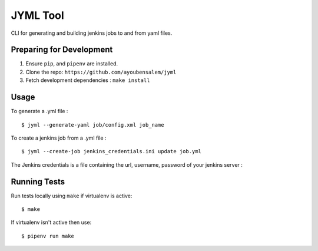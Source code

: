 JYML Tool
========

CLI for generating and building jenkins jobs to and from yaml files.


Preparing for Development
--------------------------

1. Ensure ``pip``, and ``pipenv`` are installed.
2. Clone the repo: ``https://github.com/ayoubensalem/jyml``
3. Fetch development dependencies : ``make install``


Usage
------


To generate a .yml file :

::

    $ jyml --generate-yaml job/config.xml job_name

To create a jenkins job from a .yml file :

::

    $ jyml --create-job jenkins_credentials.ini update job.yml


The Jenkins credentials is a file containing the url, username, password of your jenkins server :


..  image:: images/jenkins_creds.png


Running Tests
-------------

Run tests locally using ``make`` if virtualenv is active:

::

    $ make

If virtualenv isn't active then use:

::

    $ pipenv run make
























